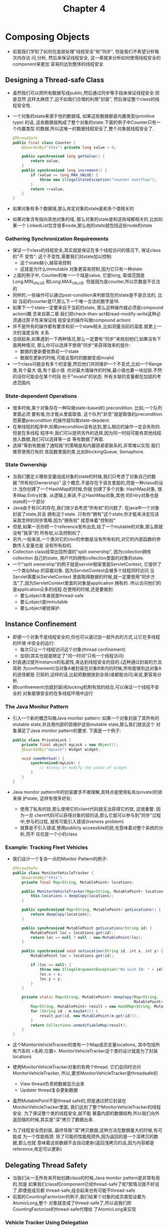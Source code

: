 #+TITLE: Chapter 4
* Composing Objects
  + 前面我们学到了如何在底层处理"线程安全"和"同步", 但是我们不希望分析每次内存访
    问,分析, 然后来保证线程安全, 这一章就来分析如何使用线程安全的component来更加
    容易的达到整体的线程安全
** Designing a Thread-safe Class
   + 虽然我们可以把所有数据写成public,然后通过同步等手段来保证线程安全.但是显然
     这样太麻烦了,远不如我们合理的利用"封装", 然后保证整个class的线程安全性.
   + 一个对象的state来源于他的数据域, 如果这些数据都是内置类型(primitive type)
     的话, 这些数据就构成了整个对象的state.下面的例子中Counter只有一个内置类型
     的数据,所以这唯一的数据线程安全了,整个对象就线程安全了.
     #+begin_src java
       @ThreadSafe
       public final class Counter {
           @GuardedBy("this") private long value = 0;

           public synchronized long getValue() {
               return value;
           }
           public synchronized long increment() {
               if (value == long.MAX_VALUE) {
                   throw new illegalStateException("counter overflow");
               }
               return ++value;
           }
       }
     #+end_src
   + 如果对象有多个数据域,那么肯定对象的state是和多个值相关的
   + 如果对象含有指向其他对象的域, 那么对象的state是和这些域都相关的.比如如果一个
     LinkedList包含很多node,那么他的state就包括这些node的state
*** Gathering Synchronization Requirements
    + 保证一个class的线程安全,其实就是保证在多个线程访问的情况下, 保证class的"不
      变性": 这个不变性,需要我们对state加以控制:
      - 这个state越小,越容易控制
      - 这就是为什么immutable 对象更容易控制,因为它只有一种state
    + 上面的例子中, Counter的唯一一个域是value, 它是long, 取值范围是Long.MIN_VALUE
      和Long.MAX_VALUE. 但是因为是counter,所以负数是不合法的
    + 同样的,一些操作可以通过post-condition来判断现在的state是不是合法的, 比如
      当前的counter是17,那么下一个唯一合法的数字是18.
    + 如果下一个state一定要来自于当前的state, 那么这种操作就必须是compound action(概
      念来自第二章:我们把check-then-act和read-modify-write这种必须通过原子性来保证线
      程安全的操作叫做compound action)
    + 并不是所有的操作都有要求和前一个state相关,比如测量当前的温度.就更上一次的温度没有
      关系
    + 总结起来,如果遇到一下两种情况,那么一定要有"同步"来规划他们,如果没有下面两种情况,
      那么你可以选择不使用"同步"来获得效率的提升:
      - 数据的更新要依靠前一个state
      - 数据在更新的时候,可能会暂时的数据变成invalid
    + 一个class可能会有多个的变量,然后他们共同维护一个不变式,比如一个Range类,有个最大
      值,有个最小值. 你对最大值操作的时候,最小值也要一块加锁.不然的话你可能会在某个时段
      处于"invalid"的状态: 所有关联的变量都在加锁的考虑范围内
*** State-dependent Operations
    + 很多时候,某个对象存在一种叫做state-based的 precondition. 比如,一个队列里面必须
      要有值,你才能从里面取值. 这个队列"非空"就是取值的precondition. 而需要precondition
      的操作就叫做state-depdent.
    + 在单线程的程序中,如果precondition没有达到,那么相应的操作一定会失败的.但是在多线程
      程序中,我们可以提供另外的选择,因为同一时段可能有其他线程放入数据,我们可以选择等一会
      等有数据了再取.
    + 选择"等到有数据了通知我"的策略是和内置锁紧密联系的,非常难以实现.我们推荐使用已有的
      库函数里面的类.比如BlockingQueue, Semaphore.
*** State Ownership
    + 当我们要定义哪些变量组成对象的state的时候,我们只考虑了对象自己的数据."所有权(Ownership)"
      这个概念,不是存在于语言里面的,而是一种class的设计.当你创建了一个HashMap的时候,你就
      创建了多个对象: HashMap对象, 很多Map.Entry对象. 从逻辑上来讲,不止HashMap对象,其他
      的Entry对象也是state的一个部分
    + Java由于有GC的存在,我们很少去考虑"所有权"的问题了. 在java中一个对象封装了state,并且
      拥有这个state. 只有你"拥有"这个state,你才能来决定应该采取怎样的同步策略.因为"拥有权"
      就意味着"控制权"
    + 但是,如果一旦你把一个reference发布出去,给了一个mutable的对象,那么那就没有"独享"的
      所有权,以及控制权了.
    + 另外,一般来说,一个类对它的ctor的参数是没有所有权的,对它的内部函数的参数传入变量也是
      没有所有权的.
    + Collection class经常出现所谓的"split ownership", 因为collection拥有collection
      自己的state, 用户代码拥有collection里面的对象的state.
    + 一个"split ownership"的例子就是servlet框架里面ServletContext, 它提供了一个类似Map
      的容器对象. 因为ServletContext会被多个线程同时访问.当Servlet需要从ServletContext
      里面取得数据的时候,就一定要使用"同步方法"了,因为ServletContext里面的对象是application
      拥有的. 所以访问他们的是application众多的线程.在使用的时候,还是要做到:
      - 要么object本身就是thread-safe
      - 要么object是immutable
      - 要么object被锁保护.

** Instance Confinement
   + 即便一个对象不是线程安全的,你也可以通过加一层外衣的方式,让它在多线程的环境
     中安全的运行:
     - 每次只让一个线程访问这个对象(thread confinement)
     - 加锁(其实也就是限定了"同一时间"只有一个线程访问)
   + 封装通过提升instance的私密性,来达到线程安全的目的.(这种通过封装的方法简称
     为confinement)当对象A被封装在对象B体内的时候,所有能够到达对象A的途径都是
     已知的.这样的话,比起把数据放到全局(谁都能访问)来说,更容易分析.
   + 把confinement(也就封装)和locking机制有效的结合,可以保证一个线程不安全的
     对象能够安全的在多线程环境中运行
*** The Java Monitor Pattern
    + 引入一个新的概念叫做Java monitor pattern: 如果一个对象封装了其所有的
      mutable state,并且用内部的锁保护这些mutable state,那么我们就说这个
      对象满足了Java monitor pattern的要求. 下面是一个例子:
      #+begin_src java
        public class PrivateLock {
            private final object myLock = new Object();
            @GuardedBy("myLock") Widget widget;

            void someMethod() {
                synchronized(myLock) {
                    // Access or modify the state of widget
                }
            }
        }
      #+end_src
    + Java monitor pattern中的封装要求不难理解,其特点是使用私有(private)的锁来保
      护state, 这样有很多好处:
      - 使用了私有的锁,那么使用它的client代码就无法获得它的锁, 这很重要. 因为一旦
        client代码可以获得对象的锁的话,那么它就可以参与到"同步"过程中,参与的过程,
        就有可能引入错误(liveness problem)
      - 就算是不引入错误,使用publicly accessible的锁,也意味着对整个系统的分析,而不
        仅仅是一个小的class
*** Example: Tracking Fleet Vehicles
    + 我们设计一个复杂一点的Monitor Pattern的例子:
      #+begin_src java
        @ThreadSafe
        public class MonitorVehicleTracker {
            @GuardedBy("this")
            private final Map<String, MutablePoint> locations;

            public MonitorVehicleTracker(Map<String, MutablePoint> locations) {
                this.locations = deepCopy(locations);
            }

            public synchronized Map<String, MutablePoint> getLocations() {
                return deepCopy(locations);
            }

            public synchronized MutablePoint getLocations(String id) {
                MutablePoint loc = locations.get(id);
                return loc == null ? null : new MutablePoint(loc);
            }

            public synchronized void setLocation(String id, int x, int y) {
                MutablePoint loc = locations.get(id);

                if (loc == null) {
                    throw new IllegalArgumentException("No such ID: " + id);
                    loc.x = x;
                    loc.y = y;
                }
            }

            private static Map<String, MutablePoint> deepCopy(Map<String,
                                                              MutablePoint> m) {
                Map<String, MutablePoint> result = new HashMap<String, MutablePoint>();
                for (String id : m.keySet()) {
                    result.put(id, new MutablePoint(m.get(id)));
                }
                return Collections.unmodifiableMap(result);
            }
        }
      #+end_src
    + 这个MonitorVehicleTracker的类有一个Map成员变量locations, 其中包括所有汽车的
      <名称,位置>. MonitorVehicleTracker这个类的设计就是为了封装locations
    + 使用MonitorVehicleTracker对象的有两个thread. 它们会同时访问MonitorVehicleTracker,
      所以,要求MonitorVehicleTracker是threadsafe的
      - View thread负责把数据显示出来
      - Updater thread复杂更新数据
    + 虽然MutablePoint不是thread safe的,但是通过把它封装在MonitorVehicleTracker里面,
      我们达到了整个MonitorVehicleTracker的线程安全. 为了保证整个类的线程安全,就不能
      暴露内部的数据结构.所以我们向外返回值的时候,其实是"深"拷贝了数据出来.
    + 为了线程安全而封装, 最终导致"深"拷贝数据,这种方法在数据量大的时候,有可能成
      为一个性能瓶颈. 除了可能的性能瓶颈外,因为返回的是一个深拷贝的数据,那么也就
      意味着这些数据不会自动更新(返回浅拷贝的话,因为内容都是reference,肯定可以更新)
** Delegating Thread Safety
   + 当我们从一无所有来开始创建class的时候,Java monitor pattern是非常有用的,但是
     如果我们class的component已经thread-safe了呢?那情况就不好说了,即便是成员都
     thread-safe,组合起来也有可能不thread-safe
   + 前面的CountingFactorizer的例子,我们给某个对象的成员类型设置为AtomicLong,整个
     对象就变成了thread-safe了,所以说我们把CountingFactorize的thread-safe代理给
     了AtomicLong来实现
*** Vehicle Tracker Using Delegation
    + 下面我们来实现一个thread-safe的Map:ConcurrentHashMap,并且使用immutable Point
      来替代MutablePoint
      #+begin_src java
        @Immutable
        public class Point {
            public final int x, y;

            public Point(int x, int y) {
                this.x = x;
                this.y = y;
            }
        }
      #+end_src
    + Point是immutable的,所以是thread-safe的, immutable数值可以随意共享,分发.所以我们
      也不需要把location数据拷贝一份返回了
    + 下面的DelegatingVehicleTracker没有用什么特殊的同步方法,但是他使用了我们的thread-safe
      的ConcurrentHashMap,并且所有的point都是immutable的. immutable的变量虽然不可以改变,
      但是却可以替换:用了replace函数之后,原来的point可以被new Point(x,y)替换掉,这样一来,我们
      的返回值还能动态的改变:比如,线程A通过getLocations获取了某个地址, 线程B随后改变了这个地址,
      那么这些改变还是会反映给线程A(因为hash表的id没有变).
      #+begin_src java
        @ThreadSafe
        public class DelegatingVehicleTracker {
            private final ConcurrentMap<String, Point> locations;
            private final Map<String, Point> unmodifiableMap;

            public DelegatingVehicleTracker(Map<String, Point>  pints) {
                locations = new ConcurrentHashMap<String, Point>(points);
                unmodifiableMap = Collections.unmodifiableMap(locations);
            }

            public Map<String, Point> getLocations() {
                return unmodifiableMap;
            }

            public Point getLocation(String id) {
                return locations.get(id);
            }

            public void setLocation(String id, int x, int y) {
                if (locations.replace(id, new Point(x,)) == null) {
                    throw new IllegalArgumentException("invalid vehicle name:"
                                                       + id);
                }
            }
        }
      #+end_src
    + 如果我们不想这个动态的改变依然通知给其他线程,那么我们可以返回一个copy(返回的可以是常规Map,
      因为我们并不要求返回值是thread-safe的)
      #+begin_src java
        public Map<String, Point> getLocations() {
            return Collections.unmodifiableMap( new HashMap<String, Point>
                                                (locations));
        }
      #+end_src
*** Independent State Variables
    + 到现在为止,代理的例子都是只有一个thread-safe的state variable.其实在有多个state variable的
      情况下,也是可以是使用代理的.只要这些variable是相互independent的
    + 下面的例子把thread-safe代理给了CopyOnWriteArrayList,这是一个thread-safe的List实现. 因为鼠
      标事件和键盘事件相互直接没有影响,所以可以这么写.
      #+begin_src java
        public class VisualComponent {
            private final List<KeyListener> keyListeners
                = new CopyOnWriteArrayList<KeyListener>();
            private final list<MouseListener> mouseListener
                = new CopyOnWriteArrayList<MouseListener>();

            public void addKeyListener(KeyListener listener) {
                KeyListeners.add(listener);
            }

            public void addMouseListener(MouseListener listener) {
                mouseListener.add(listener);
            }

            public void removeKeyListener(KeyListener listener) {
                KeyListeners.remove(listener);
            }

            public void removeMouseListener(MouseListener listener) {
                mouseListeners.remove(listener);
            }
        }
      #+end_src
*** When Delegation Fails
    + 代理多个state variable的要求是这些state variable必须都是independent的,如果不independent的,
      比如下面的例子中,range的upper一定要大于lower(两个值不独立),那么不加锁的情况直接把变量代理给
      其他thread-safe的数据结构是不行的
      #+begin_src java
        public class NumberRange {
            // INVARIANT: lower <= upper
            private final AtomicInteger lower = new AtomicInteger(0);
            private final AtomicInteger upper = new AtomicInteger(0);

            public void setLower(int i) {
                // warning -- unsafe check-then-act
                if (i > upper.get()) {
                    throw new IllegalArgumentException("can't set lower to "
                                                       + i + " > upper");
                }
                lower.set(i);
            }

            public void seetUpper(int i) {
                // warning -- unsafe check-then-act
                if (i < lower.get()) {
                    throw new IllegalArgumentException("can't set upper to "
                                                       + i + " < lower");
                }
                upper.set(i);
            }

            public boolean isInRange(int i) {
                return (i >= lower.get() && i <= upper.get());
            }
        }
      #+end_src
*** Publishing Underlying State Variables
    + 我们还是尽量不要publish 内部的state出去
    + 在某些情况下,还是可以安全的publish内部的state,如下面的情况.
*** Example: Vehicle Tracker that Publish Its State
    + 下面的例子首先创建了一个安全的Point
      #+begin_src java
        @ThreadSafe
        public class SafePoint {
            @GuardeBy("this") private int x, int y;

            private SaftePoint(int[] a) {
                this(a[0], a[1]);
            }

            public SafePoint(SafePoint p) {
                this(p.get());
            }

            public SafePoint(int x, int y) {
                return new int[] {x, y};
            }

            public synchronized void set(int x, int y) {
                this.x = x;
                this.y = y;
            }
        }
      #+end_src
    + 下面是安全publish state的代码
      #+begin_src java
        @ThreadSafe
        public class PublishingVehicleTracker {
            private final Map<String, SafePoint> locations;
            private final Map<String, SafePoint> unmodifiableMap;

            public PublishingVehicleTracker(Map<String, SafePoint> locations) {
                this.locations
                    = new ConcurrentHashMap<String, SafePoint>(locations);
                this.unmodifiableMap
                    = Collections.unmodifiableMap(this.locations);
            }

            public Map<String, SafePoint> getLocations() {
                return unmodifiableMap;
            }

            public SafePoint getLocations(String id) {
                return locations.get(id);
            }

            public void setLocation(String id, int x, int y) {
                if (!locations.containsKey(id))
                    throw new IllegalArgumentException("invalid vehicle name:"
                                                       + id);
            }
        }
      #+end_src
A
